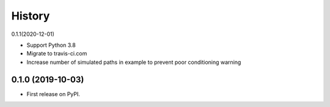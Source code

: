 =======
History
=======

0.1.1(2020-12-01)

* Support Python 3.8
* Migrate to travis-ci.com
* Increase number of simulated paths in example to prevent poor conditioning warning

0.1.0 (2019-10-03)
------------------

* First release on PyPI.
